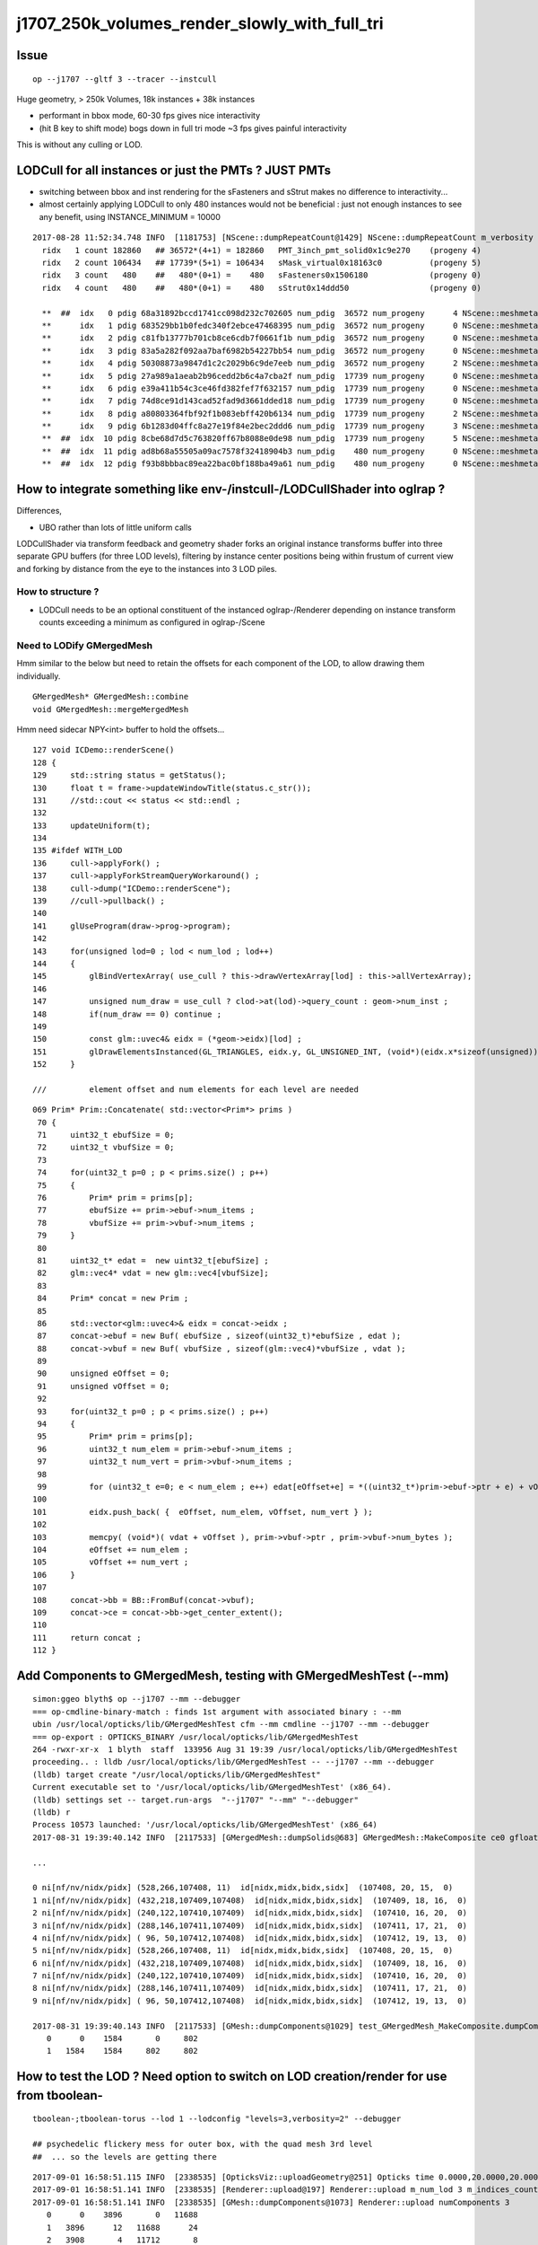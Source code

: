j1707_250k_volumes_render_slowly_with_full_tri
===================================================

Issue
--------

::

    op --j1707 --gltf 3 --tracer --instcull


Huge geometry, > 250k Volumes, 18k instances + 38k instances

* performant in bbox mode, 60-30 fps gives nice interactivity
* (hit B key to shift mode) bogs down in full tri mode ~3 fps gives painful interactivity

This is without any culling or LOD.



LODCull for all instances or just the PMTs ? JUST PMTs
-----------------------------------------------------------

* switching between bbox and inst rendering for the sFasteners and sStrut 
  makes no difference to interactivity... 

* almost certainly applying LODCull to only 480 instances would not be beneficial : 
  just not enough instances to see any benefit, using INSTANCE_MINIMUM = 10000
  

::

   2017-08-28 11:52:34.748 INFO  [1181753] [NScene::dumpRepeatCount@1429] NScene::dumpRepeatCount m_verbosity 1
     ridx   1 count 182860   ## 36572*(4+1) = 182860   PMT_3inch_pmt_solid0x1c9e270    (progeny 4)
     ridx   2 count 106434   ## 17739*(5+1) = 106434   sMask_virtual0x18163c0          (progeny 5) 
     ridx   3 count   480    ##   480*(0+1) =    480   sFasteners0x1506180             (progeny 0)
     ridx   4 count   480    ##   480*(0+1) =    480   sStrut0x14ddd50                 (progeny 0)

     **  ##  idx   0 pdig 68a31892bccd1741cc098d232c702605 num_pdig  36572 num_progeny      4 NScene::meshmeta mesh_id  22 lvidx  20 height  1 soname        PMT_3inch_pmt_solid0x1c9e270 lvname              PMT_3inch_log0x1c9ef80
     **      idx   1 pdig 683529bb1b0fedc340f2ebce47468395 num_pdig  36572 num_progeny      0 NScene::meshmeta mesh_id  26 lvidx  19 height  0 soname       PMT_3inch_cntr_solid0x1c9e640 lvname         PMT_3inch_cntr_log0x1c9f1f0
     **      idx   2 pdig c81fb13777b701cb8ce6cdb7f0661f1b num_pdig  36572 num_progeny      0 NScene::meshmeta mesh_id  25 lvidx  17 height  0 soname PMT_3inch_inner2_solid_ell_helper0x1c9e5d0 lvname       PMT_3inch_inner2_log0x1c9f120
     **      idx   3 pdig 83a5a282f092aa7baf6982b54227bb54 num_pdig  36572 num_progeny      0 NScene::meshmeta mesh_id  24 lvidx  16 height  0 soname PMT_3inch_inner1_solid_ell_helper0x1c9e510 lvname       PMT_3inch_inner1_log0x1c9f050
     **      idx   4 pdig 50308873a9847d1c2c2029b6c9de7eeb num_pdig  36572 num_progeny      2 NScene::meshmeta mesh_id  23 lvidx  18 height  0 soname PMT_3inch_body_solid_ell_ell_helper0x1c9e4a0 lvname         PMT_3inch_body_log0x1c9eef0
     **      idx   5 pdig 27a989a1aeab2b96cedd2b6c4a7cba2f num_pdig  17739 num_progeny      0 NScene::meshmeta mesh_id  17 lvidx  10 height  2 soname                      sMask0x1816f50 lvname                      lMask0x18170e0
     **      idx   6 pdig e39a411b54c3ce46fd382fef7f632157 num_pdig  17739 num_progeny      0 NScene::meshmeta mesh_id  21 lvidx  12 height  4 soname    PMT_20inch_inner2_solid0x1863010 lvname      PMT_20inch_inner2_log0x1863310
     **      idx   7 pdig 74d8ce91d143cad52fad9d3661dded18 num_pdig  17739 num_progeny      0 NScene::meshmeta mesh_id  20 lvidx  11 height  4 soname    PMT_20inch_inner1_solid0x1814a90 lvname      PMT_20inch_inner1_log0x1863280
     **      idx   8 pdig a80803364fbf92f1b083ebff420b6134 num_pdig  17739 num_progeny      2 NScene::meshmeta mesh_id  19 lvidx  13 height  3 soname      PMT_20inch_body_solid0x1813ec0 lvname        PMT_20inch_body_log0x1863160
     **      idx   9 pdig 6b1283d04ffc8a27e19f84e2bec2ddd6 num_pdig  17739 num_progeny      3 NScene::meshmeta mesh_id  18 lvidx  14 height  3 soname       PMT_20inch_pmt_solid0x1813600 lvname             PMT_20inch_log0x18631f0
     **  ##  idx  10 pdig 8cbe68d7d5c763820ff67b8088e0de98 num_pdig  17739 num_progeny      5 NScene::meshmeta mesh_id  16 lvidx  15 height  0 soname              sMask_virtual0x18163c0 lvname               lMaskVirtual0x1816910
     **  ##  idx  11 pdig ad8b68a55505a09ac7578f32418904b3 num_pdig    480 num_progeny      0 NScene::meshmeta mesh_id  15 lvidx   9 height  2 soname                 sFasteners0x1506180 lvname                 lFasteners0x1506370
     **  ##  idx  12 pdig f93b8bbbac89ea22bac0bf188ba49a61 num_pdig    480 num_progeny      0 NScene::meshmeta mesh_id  14 lvidx   8 height  1 soname                     sStrut0x14ddd50 lvname                     lSteel0x14dde40




How to integrate something like env-/instcull-/LODCullShader into oglrap ?
----------------------------------------------------------------------------

Differences, 

* UBO rather than lots of little uniform calls


LODCullShader via transform feedback and geometry shader forks an original 
instance transforms buffer into three separate GPU buffers (for three LOD levels), 
filtering by instance center positions being within frustum of current view and forking 
by distance from the eye to the instances into 3 LOD piles.


How to structure ?
~~~~~~~~~~~~~~~~~~~~~~

* LODCull needs to be an optional constituent of the instanced oglrap-/Renderer 
  depending on instance transform counts exceeding a minimum as configured in oglrap-/Scene


Need to LODify GMergedMesh 
~~~~~~~~~~~~~~~~~~~~~~~~~~~~~

Hmm similar to the below but need to retain the offsets for each component of the LOD,
to allow drawing them individually.

::

    GMergedMesh* GMergedMesh::combine 
    void GMergedMesh::mergeMergedMesh


Hmm need sidecar NPY<int> buffer to hold the offsets...


::

    127 void ICDemo::renderScene()
    128 {
    129     std::string status = getStatus();
    130     float t = frame->updateWindowTitle(status.c_str());
    131     //std::cout << status << std::endl ; 
    132 
    133     updateUniform(t);
    134 
    135 #ifdef WITH_LOD
    136     cull->applyFork() ;
    137     cull->applyForkStreamQueryWorkaround() ;
    138     cull->dump("ICDemo::renderScene");
    139     //cull->pullback() ; 
    140 
    141     glUseProgram(draw->prog->program);
    142 
    143     for(unsigned lod=0 ; lod < num_lod ; lod++)
    144     {
    145         glBindVertexArray( use_cull ? this->drawVertexArray[lod] : this->allVertexArray);
    146 
    147         unsigned num_draw = use_cull ? clod->at(lod)->query_count : geom->num_inst ;
    148         if(num_draw == 0) continue ;
    149 
    150         const glm::uvec4& eidx = (*geom->eidx)[lod] ;
    151         glDrawElementsInstanced(GL_TRIANGLES, eidx.y, GL_UNSIGNED_INT, (void*)(eidx.x*sizeof(unsigned)), num_draw  ) ;
    152     }

    ///         element offset and num elements for each level are needed

::

    069 Prim* Prim::Concatenate( std::vector<Prim*> prims )
     70 {
     71     uint32_t ebufSize = 0;
     72     uint32_t vbufSize = 0;
     73 
     74     for(uint32_t p=0 ; p < prims.size() ; p++)
     75     {
     76         Prim* prim = prims[p];
     77         ebufSize += prim->ebuf->num_items ;
     78         vbufSize += prim->vbuf->num_items ;
     79     }
     80 
     81     uint32_t* edat =  new uint32_t[ebufSize] ;
     82     glm::vec4* vdat = new glm::vec4[vbufSize];
     83 
     84     Prim* concat = new Prim ;
     85 
     86     std::vector<glm::uvec4>& eidx = concat->eidx ;
     87     concat->ebuf = new Buf( ebufSize , sizeof(uint32_t)*ebufSize , edat );
     88     concat->vbuf = new Buf( vbufSize , sizeof(glm::vec4)*vbufSize , vdat );
     89 
     90     unsigned eOffset = 0;
     91     unsigned vOffset = 0;
     92 
     93     for(uint32_t p=0 ; p < prims.size() ; p++)
     94     {
     95         Prim* prim = prims[p];
     96         uint32_t num_elem = prim->ebuf->num_items ;
     97         uint32_t num_vert = prim->vbuf->num_items ;
     98 
     99         for (uint32_t e=0; e < num_elem ; e++) edat[eOffset+e] = *((uint32_t*)prim->ebuf->ptr + e) + vOffset ;
    100 
    101         eidx.push_back( {  eOffset, num_elem, vOffset, num_vert } );
    102 
    103         memcpy( (void*)( vdat + vOffset ), prim->vbuf->ptr , prim->vbuf->num_bytes );
    104         eOffset += num_elem ;
    105         vOffset += num_vert ;
    106     }
    107 
    108     concat->bb = BB::FromBuf(concat->vbuf);
    109     concat->ce = concat->bb->get_center_extent();
    110 
    111     return concat ;
    112 }




Add Components to GMergedMesh, testing with GMergedMeshTest (--mm)
--------------------------------------------------------------------

::

    simon:ggeo blyth$ op --j1707 --mm --debugger
    === op-cmdline-binary-match : finds 1st argument with associated binary : --mm
    ubin /usr/local/opticks/lib/GMergedMeshTest cfm --mm cmdline --j1707 --mm --debugger
    === op-export : OPTICKS_BINARY /usr/local/opticks/lib/GMergedMeshTest
    264 -rwxr-xr-x  1 blyth  staff  133956 Aug 31 19:39 /usr/local/opticks/lib/GMergedMeshTest
    proceeding.. : lldb /usr/local/opticks/lib/GMergedMeshTest -- --j1707 --mm --debugger
    (lldb) target create "/usr/local/opticks/lib/GMergedMeshTest"
    Current executable set to '/usr/local/opticks/lib/GMergedMeshTest' (x86_64).
    (lldb) settings set -- target.run-args  "--j1707" "--mm" "--debugger"
    (lldb) r
    Process 10573 launched: '/usr/local/opticks/lib/GMergedMeshTest' (x86_64)
    2017-08-31 19:39:40.142 INFO  [2117533] [GMergedMesh::dumpSolids@683] GMergedMesh::MakeComposite ce0 gfloat4      0.002      0.001    -17.937     57.939 

    ...

    0 ni[nf/nv/nidx/pidx] (528,266,107408, 11)  id[nidx,midx,bidx,sidx]  (107408, 20, 15,  0) 
    1 ni[nf/nv/nidx/pidx] (432,218,107409,107408)  id[nidx,midx,bidx,sidx]  (107409, 18, 16,  0) 
    2 ni[nf/nv/nidx/pidx] (240,122,107410,107409)  id[nidx,midx,bidx,sidx]  (107410, 16, 20,  0) 
    3 ni[nf/nv/nidx/pidx] (288,146,107411,107409)  id[nidx,midx,bidx,sidx]  (107411, 17, 21,  0) 
    4 ni[nf/nv/nidx/pidx] ( 96, 50,107412,107408)  id[nidx,midx,bidx,sidx]  (107412, 19, 13,  0) 
    5 ni[nf/nv/nidx/pidx] (528,266,107408, 11)  id[nidx,midx,bidx,sidx]  (107408, 20, 15,  0) 
    6 ni[nf/nv/nidx/pidx] (432,218,107409,107408)  id[nidx,midx,bidx,sidx]  (107409, 18, 16,  0) 
    7 ni[nf/nv/nidx/pidx] (240,122,107410,107409)  id[nidx,midx,bidx,sidx]  (107410, 16, 20,  0) 
    8 ni[nf/nv/nidx/pidx] (288,146,107411,107409)  id[nidx,midx,bidx,sidx]  (107411, 17, 21,  0) 
    9 ni[nf/nv/nidx/pidx] ( 96, 50,107412,107408)  id[nidx,midx,bidx,sidx]  (107412, 19, 13,  0) 

    2017-08-31 19:39:40.143 INFO  [2117533] [GMesh::dumpComponents@1029] test_GMergedMesh_MakeComposite.dumpComponents numComponents 2
       0      0    1584       0     802
       1   1584    1584     802     802



How to test the LOD ? Need option to switch on LOD creation/render for use from tboolean-
----------------------------------------------------------------------------------------------------

::

    tboolean-;tboolean-torus --lod 1 --lodconfig "levels=3,verbosity=2" --debugger 

    ## psychedelic flickery mess for outer box, with the quad mesh 3rd level 
    ##  ... so the levels are getting there 

::

    2017-09-01 16:58:51.115 INFO  [2338535] [OpticksViz::uploadGeometry@251] Opticks time 0.0000,20.0000,20.0000,0.0000 space 0.0000,0.0000,0.0000,400.0000 wavelength 60.0000,820.0000,20.0000,760.0000
    2017-09-01 16:58:51.141 INFO  [2338535] [Renderer::upload@197] Renderer::upload m_num_lod 3 m_indices_count 11736
    2017-09-01 16:58:51.141 INFO  [2338535] [GMesh::dumpComponents@1073] Renderer::upload numComponents 3
       0      0    3896       0   11688
       1   3896      12   11688      24
       2   3908       4   11712       8
    2017-09-01 16:58:51.144 INFO  [2338535] [Renderer::upload@197] Renderer::upload m_num_lod 3 m_indices_count 11736
    2017-09-01 16:58:51.144 INFO  [2338535] [GMesh::dumpComponents@1073] Renderer::upload numComponents 3
       0      0    3896       0   11688
       1   3896      12   11688      24
       2   3908       4   11712       8
    2017-09-01 16:58:51.144 INFO  [2338535] [Opt


::

    335     glm::uvec4 eidx(m_cur_faces, nface, m_cur_vertices, nvert );


::

    In [1]: 11688+24+8
    Out[1]: 11720

    In [2]: 3896+12+4
    Out[2]: 3912

    In [3]: (3896+12+4)*3
    Out[3]: 11736




::

    147         unsigned num_draw = use_cull ? clod->at(lod)->query_count : geom->num_inst ;
    148         if(num_draw == 0) continue ;
    149 
    150         const glm::uvec4& eidx = (*geom->eidx)[lod] ;
    151         glDrawElementsInstanced(GL_TRIANGLES, eidx.y, GL_UNSIGNED_INT, (void*)(eidx.x*sizeof(unsigned)), num_draw  ) ;
    152     }
    153 





* LOD is a global thing, do not need individual solid control, 
  so use standard OpticksCfg to configure/control via --lod N --lodconfig "levels=2"

* each CSG tree yields a GSolid, with associated GParts

* the GSolids are combined to form the GMergedMesh 



Unclear where to do the LODing... for now::


    078 void GGeoTest::modifyGeometry()
     79 {
     80     const char* csgpath = m_config->getCsgPath();
     81     bool analytic = m_config->getAnalytic();
     82 
     83     if(csgpath) assert(analytic == true);
     84 
     85     GMergedMesh* tmm_ = create();
     86 
     87     GMergedMesh* tmm = m_lod > 0 ? GMergedMesh::MakeLODComposite(tmm_, m_lodconfig->levels ) : tmm_ ;
     88 
     89 
     90     char geocode =  analytic ? OpticksConst::GEOCODE_ANALYTIC : OpticksConst::GEOCODE_TRIANGULATED ;  // message to OGeo
     91     tmm->setGeoCode( geocode );
     92 
     93     if(tmm->isTriangulated())
     94     {
     95         tmm->setITransformsBuffer(NULL); // avoiding FaceRepeated complications 
     96     }
     97 
     98     //tmm->dump("GGeoTest::modifyGeometry tmm ");
     99     m_geolib->clear();
    100     m_geolib->setMergedMesh( 0, tmm );
    101 }




Which gets invoked::

    265 void OpticksGeometry::modifyGeometry()
    266 {
    267     assert(m_ok->hasOpt("test"));
    268     LOG(debug) << "OpticksGeometry::modifyGeometry" ;
    269 
    270     std::string testconf = m_fcfg->getTestConfig();
    271     
    272     m_ggeo->modifyGeometry( testconf.empty() ? NULL : testconf.c_str() );
    273 
    274     
    275     if(m_ggeo->getMeshVerbosity() > 2)
    276     {   
    277         GMergedMesh* mesh0 = m_ggeo->getMergedMesh(0);
    278         if(mesh0)
    279         {   
    280             mesh0->dumpSolids("OpticksGeometry::modifyGeometry mesh0");
    281             mesh0->save("$TMP", "GMergedMesh", "modifyGeometry") ;
    282         }
    283     }
    284 
    285     
    286     TIMER("modifyGeometry");
    287 }



     809 void GGeo::modifyGeometry(const char* config)
     810 {
     811     // NB only invoked with test option : "ggv --test" 
     812     //   controlled from OpticksGeometry::loadGeometry 
     813 
     814     GGeoTestConfig* gtc = new GGeoTestConfig(config);
     815 
     816     LOG(trace) << "GGeo::modifyGeometry"
     817               << " config [" << ( config ? config : "" ) << "]" ;
     818 
     819     assert(m_geotest == NULL);
     820 
     821     m_geotest = new GGeoTest(m_ok, gtc, this);
     822     m_geotest->modifyGeometry();
     823 
     824 }


    098 GMergedMesh* GGeoTest::create()
     99 {
    100     //TODO: unify all these modes into CSG 
    101     //      whilst still supporting the old partlist approach 
    102 
    103     const char* csgpath = m_config->getCsgPath();
    104     const char* mode = m_config->getMode();
    105 
    106     GMergedMesh* tmm = NULL ;
    107 
    108     if( mode != NULL && strcmp(mode, "PmtInBox") == 0)
    109     {
    110         tmm = createPmtInBox();
    111     }
    112     else
    113     {
    114         std::vector<GSolid*> solids ;
    115         if(csgpath != NULL)
    116         {
    117             assert( strlen(csgpath) > 3 && "unreasonable csgpath strlen");
    118             loadCSG(csgpath, solids);
    119         }
    120         else
    121         {
    122             unsigned int nelem = m_config->getNumElements();
    123             assert(nelem > 0);
    124             if(     strcmp(mode, "BoxInBox") == 0) createBoxInBox(solids);
    125             else  LOG(warning) << "GGeoTest::create mode not recognized " << mode ;
    126         }
    127         tmm = combineSolids(solids);
    128     }
    129     assert(tmm);
    130     return tmm ;
    131 }


    327 GMergedMesh* GGeoTest::combineSolids(std::vector<GSolid*>& solids)
    328 {
    329     unsigned verbosity = 3 ;
    330     GMergedMesh* tri = GMergedMesh::combine( 0, NULL, solids, verbosity );
    331 
    332     unsigned nelem = solids.size() ;
    333     GTransforms* txf = GTransforms::make(nelem); // identities
    334     GIds*        aii = GIds::make(nelem);        // placeholder (n,4) of zeros
    335 
    336     tri->setAnalyticInstancedIdentityBuffer(aii->getBuffer());
    337     tri->setITransformsBuffer(txf->getBuffer());
    338 
    339     //  OGeo::makeAnalyticGeometry  requires AII and IT buffers to have same item counts
    340 
    341     if(m_opticks->hasOpt("dbganalytic"))
    342     {
    343         GParts* pts = tri->getParts();
    344         pts->setName(m_config->getName());
    345         const char* msg = "GGeoTest::combineSolids --dbganalytic" ;
    346         pts->Summary(msg);
    347         pts->dumpPrimInfo(msg); // this usually dumps nothing as solid buffer not yet created
    348     }
    349     // collected pts are converted into primitives in GParts::makePrimBuffer
    350     return tri ;
    351 }





Testing InstLODCull
----------------------

::

    op --j1707 --gltf 3 --tracer --instcull


